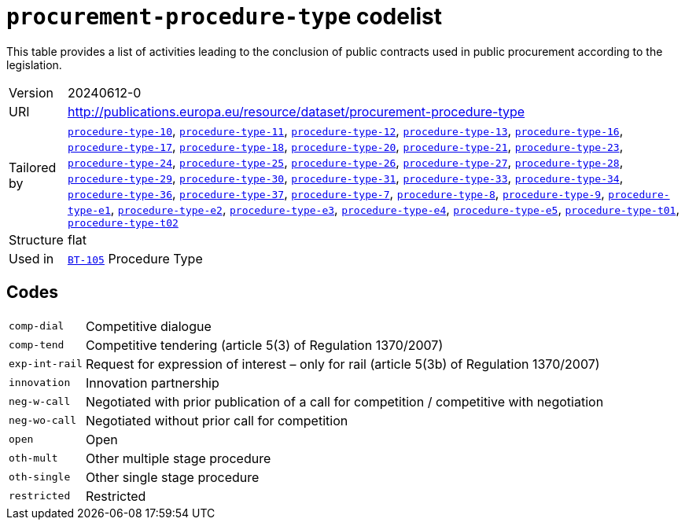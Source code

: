 = `procurement-procedure-type` codelist
:navtitle: Codelists

This table provides a list of activities leading to the conclusion of public contracts used in public procurement according to the legislation.
[horizontal]
Version:: 20240612-0
URI:: http://publications.europa.eu/resource/dataset/procurement-procedure-type
Tailored by:: xref:code-lists/procedure-type-10.adoc[`procedure-type-10`], xref:code-lists/procedure-type-11.adoc[`procedure-type-11`], xref:code-lists/procedure-type-12.adoc[`procedure-type-12`], xref:code-lists/procedure-type-13.adoc[`procedure-type-13`], xref:code-lists/procedure-type-16.adoc[`procedure-type-16`], xref:code-lists/procedure-type-17.adoc[`procedure-type-17`], xref:code-lists/procedure-type-18.adoc[`procedure-type-18`], xref:code-lists/procedure-type-20.adoc[`procedure-type-20`], xref:code-lists/procedure-type-21.adoc[`procedure-type-21`], xref:code-lists/procedure-type-23.adoc[`procedure-type-23`], xref:code-lists/procedure-type-24.adoc[`procedure-type-24`], xref:code-lists/procedure-type-25.adoc[`procedure-type-25`], xref:code-lists/procedure-type-26.adoc[`procedure-type-26`], xref:code-lists/procedure-type-27.adoc[`procedure-type-27`], xref:code-lists/procedure-type-28.adoc[`procedure-type-28`], xref:code-lists/procedure-type-29.adoc[`procedure-type-29`], xref:code-lists/procedure-type-30.adoc[`procedure-type-30`], xref:code-lists/procedure-type-31.adoc[`procedure-type-31`], xref:code-lists/procedure-type-33.adoc[`procedure-type-33`], xref:code-lists/procedure-type-34.adoc[`procedure-type-34`], xref:code-lists/procedure-type-36.adoc[`procedure-type-36`], xref:code-lists/procedure-type-37.adoc[`procedure-type-37`], xref:code-lists/procedure-type-7.adoc[`procedure-type-7`], xref:code-lists/procedure-type-8.adoc[`procedure-type-8`], xref:code-lists/procedure-type-9.adoc[`procedure-type-9`], xref:code-lists/procedure-type-e1.adoc[`procedure-type-e1`], xref:code-lists/procedure-type-e2.adoc[`procedure-type-e2`], xref:code-lists/procedure-type-e3.adoc[`procedure-type-e3`], xref:code-lists/procedure-type-e4.adoc[`procedure-type-e4`], xref:code-lists/procedure-type-e5.adoc[`procedure-type-e5`], xref:code-lists/procedure-type-t01.adoc[`procedure-type-t01`], xref:code-lists/procedure-type-t02.adoc[`procedure-type-t02`]
Structure:: flat
Used in:: xref:business-terms/BT-105.adoc[`BT-105`] Procedure Type

== Codes
[horizontal]
  `comp-dial`::: Competitive dialogue
  `comp-tend`::: Competitive tendering (article 5(3) of Regulation 1370/2007) 
  `exp-int-rail`::: Request for expression of interest – only for rail (article 5(3b) of Regulation 1370/2007)
  `innovation`::: Innovation partnership
  `neg-w-call`::: Negotiated with prior publication of a call for competition / competitive with negotiation
  `neg-wo-call`::: Negotiated without prior call for competition
  `open`::: Open
  `oth-mult`::: Other multiple stage procedure
  `oth-single`::: Other single stage procedure
  `restricted`::: Restricted
